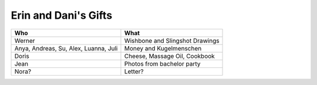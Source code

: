 Erin and Dani's Gifts
=====================

+---------------------------------------+---------------------------------+
| Who                                   | What                            |
+=======================================+=================================+
| Werner                                | Wishbone and Slingshot Drawings |
+---------------------------------------+---------------------------------+
| Anya, Andreas, Su, Alex, Luanna, Juli | Money and Kugelmenschen         |
+---------------------------------------+---------------------------------+
| Doris                                 | Cheese, Massage Oil, Cookbook   |
+---------------------------------------+---------------------------------+
| Jean                                  | Photos from bachelor party      |
+---------------------------------------+---------------------------------+
| Nora?                                 | Letter?                         |
+---------------------------------------+---------------------------------+
